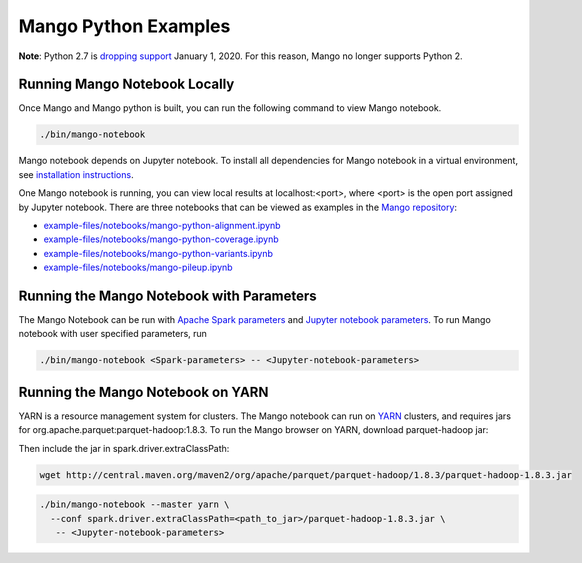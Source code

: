 Mango Python Examples
=====================

**Note**: Python 2.7 is `dropping support <https://www.anaconda.com/end-of-life-eol-for-python-2-7-is-coming-are-you-ready/>`__ January 1, 2020. For this reason, Mango no longer supports Python 2.

Running Mango Notebook Locally
------------------------------

Once Mango and Mango python is built, you can run the following command
to view Mango notebook.

.. code:: bash

    ./bin/mango-notebook

Mango notebook depends on Jupyter notebook.
To install all dependencies for Mango notebook in a virtual environment,
see `installation instructions <../installation/source.html>`__.


One Mango notebook is running, you can view local results at localhost:<port>, where <port> is
the open port assigned by Jupyter notebook. There are three notebooks that can be viewed as examples in the `Mango repository <https://github.com/bigdatagenomics/mango>`__:

- `example-files/notebooks/mango-python-alignment.ipynb <https://github.com/bigdatagenomics/mango/blob/master/example-files/notebooks/mango-python-alignment.ipynb>`__
- `example-files/notebooks/mango-python-coverage.ipynb <https://github.com/bigdatagenomics/mango/blob/master/example-files/notebooks/mango-python-coverage.ipynb>`__
- `example-files/notebooks/mango-python-variants.ipynb <https://github.com/bigdatagenomics/mango/blob/master/example-files/notebooks/mango-python-variants.ipynb>`__
- `example-files/notebooks/mango-pileup.ipynb <https://github.com/bigdatagenomics/mango/blob/master/example-files/notebooks/mango-pileup.ipynb>`__


Running the Mango Notebook with Parameters
------------------------------------------
The Mango Notebook can be run with `Apache Spark parameters <https://spark.apache.org/docs/latest/configuration.html>`__ and `Jupyter notebook parameters <http://jupyter-notebook.readthedocs.io/en/stable/config.html>`__.
To run Mango notebook with user specified parameters, run

.. code:: bash

    ./bin/mango-notebook <Spark-parameters> -- <Jupyter-notebook-parameters>


Running the Mango Notebook on YARN
----------------------------------

YARN is a resource management system for clusters.
The Mango notebook can run on `YARN <https://hadoop.apache.org/docs/current/hadoop-yarn/hadoop-yarn-site/YARN.html>`__ clusters, and requires jars for org.apache.parquet:parquet-hadoop:1.8.3.
To run the Mango browser on YARN, download parquet-hadoop jar:


Then include the jar in spark.driver.extraClassPath:

.. code:: bash

  wget http://central.maven.org/maven2/org/apache/parquet/parquet-hadoop/1.8.3/parquet-hadoop-1.8.3.jar

.. code:: bash

    ./bin/mango-notebook --master yarn \
      --conf spark.driver.extraClassPath=<path_to_jar>/parquet-hadoop-1.8.3.jar \
       -- <Jupyter-notebook-parameters>
